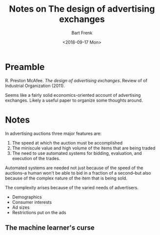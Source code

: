 #+TITLE: Notes on The design of advertising exchanges
#+AUTHOR: Bart Frenk
#+DATE: <2018-09-17 Mon>

* Preamble
R. Preston McAfee. /The design of advertising exchanges/. Review of of Industrial
Organization (2011).

Seems like a fairly solid economics-oriented account of advertising
exchanges. Likely a useful paper to organize some thoughts around.

* Notes
In advertising auctions three major features are:
1. The speed at which the auction must be accomplished
2. The miniscule value and high volume of the items that are being traded
3. The need to use automated systems for bidding, evaluation, and execution of
   the trades.

Automated systems are needed not just because of the speed of the auctions--a
human won't be able to bid in a fraction of a second--but also because of the
complex nature of the item that is being sold.

The complexity arises because of the varied needs of advertisers.
- Demographics
- Consumer interests
- Ad sizes
- Restrictions put on the ads
  
** The machine learner's curse
